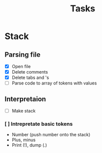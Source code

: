 #+title: Tasks
#+description: There I write tasks what i need to do in the project

* Stack
** Parsing file
- [X] Open file
- [X] Delete comments
- [X] Delete tabs and \n's
- [ ] Parse code to array of tokens with values
** Interpretaion
- [ ] Make stack
*** [ ] Intrepretate basic tokens
- Number (push number onto the stack)
- Plus, minus
- Print (!), dump (.)
